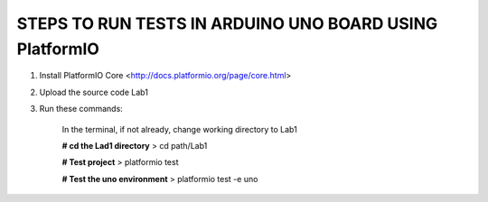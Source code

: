 
STEPS TO RUN TESTS IN ARDUINO UNO BOARD USING PlatformIO  
=======================================================

1. Install PlatformIO Core <http://docs.platformio.org/page/core.html>
2. Upload the source code Lab1
3. Run these commands:

    In the terminal, if not already, change working directory to Lab1
    
    **# cd the Lad1 directory**
    > cd path/Lab1
    
    **# Test project**
    > platformio test
    
    **# Test the uno environment**
    > platformio test -e uno
